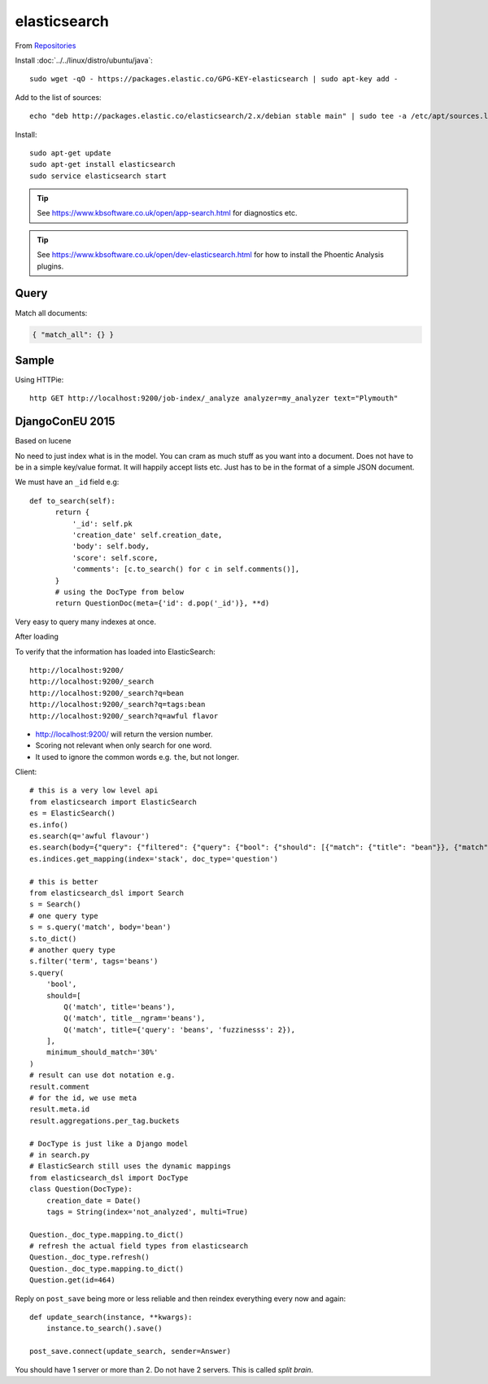 elasticsearch
*************

.. highlight:: bash

From Repositories_

Install :doc:`../../linux/distro/ubuntu/java`::

  sudo wget -qO - https://packages.elastic.co/GPG-KEY-elasticsearch | sudo apt-key add -

Add to the list of sources::

  echo "deb http://packages.elastic.co/elasticsearch/2.x/debian stable main" | sudo tee -a /etc/apt/sources.list.d/elasticsearch-2.x.list

Install::

  sudo apt-get update
  sudo apt-get install elasticsearch
  sudo service elasticsearch start

.. tip:: See https://www.kbsoftware.co.uk/open/app-search.html for diagnostics
         etc.

.. tip:: See https://www.kbsoftware.co.uk/open/dev-elasticsearch.html for how
         to install the Phoentic Analysis plugins.

Query
=====

Match all documents:

.. code-block:: json

  { "match_all": {} }

Sample
======

Using HTTPie::

  http GET http://localhost:9200/job-index/_analyze analyzer=my_analyzer text="Plymouth"

DjangoConEU 2015
================

Based on lucene

No need to just index what is in the model.  You can cram as much stuff as you
want into a document.  Does not have to be in a simple key/value format.  It
will happily accept lists etc.  Just has to be in the format of a simple JSON
document.

We must have an ``_id`` field e.g::

  def to_search(self):
        return {
            '_id': self.pk
            'creation_date' self.creation_date,
            'body': self.body,
            'score': self.score,
            'comments': [c.to_search() for c in self.comments()],
        }
        # using the DocType from below
        return QuestionDoc(meta={'id': d.pop('_id')}, **d)

Very easy to query many indexes at once.

After loading

To verify that the information has loaded into ElasticSearch::

  http://localhost:9200/
  http://localhost:9200/_search
  http://localhost:9200/_search?q=bean
  http://localhost:9200/_search?q=tags:bean
  http://localhost:9200/_search?q=awful flavor

- http://localhost:9200/ will return the version number.
- Scoring not relevant when only search for one word.
- It used to ignore the common words e.g. ``the``, but not longer.

Client::

  # this is a very low level api
  from elasticsearch import ElasticSearch
  es = ElasticSearch()
  es.info()
  es.search(q='awful flavour')
  es.search(body={"query": {"filtered": {"query": {"bool": {"should": [{"match": {"title": "bean"}}, {"match": {"body": "bean"}}}, "filter": {"term": {"tags": "beans"}}}})
  es.indices.get_mapping(index='stack', doc_type='question')

  # this is better
  from elasticsearch_dsl import Search
  s = Search()
  # one query type
  s = s.query('match', body='bean')
  s.to_dict()
  # another query type
  s.filter('term', tags='beans')
  s.query(
      'bool',
      should=[
          Q('match', title='beans'),
          Q('match', title__ngram='beans'),
          Q('match', title={'query': 'beans', 'fuzzinesss': 2}),
      ],
      minimum_should_match='30%'
  )
  # result can use dot notation e.g.
  result.comment
  # for the id, we use meta
  result.meta.id
  result.aggregations.per_tag.buckets

  # DocType is just like a Django model
  # in search.py
  # ElasticSearch still uses the dynamic mappings
  from elasticsearch_dsl import DocType
  class Question(DocType):
      creation_date = Date()
      tags = String(index='not_analyzed', multi=True)

  Question._doc_type.mapping.to_dict()
  # refresh the actual field types from elasticsearch
  Question._doc_type.refresh()
  Question._doc_type.mapping.to_dict()
  Question.get(id=464)

Reply on ``post_save`` being more or less reliable and then reindex everything
every now and again::

  def update_search(instance, **kwargs):
      instance.to_search().save()

  post_save.connect(update_search, sender=Answer)

You should have 1 server or more than 2.  Do not have 2 servers.  This is
called *split brain*.


.. _Repositories: https://www.elastic.co/guide/en/elasticsearch/reference/current/setup-repositories.html
